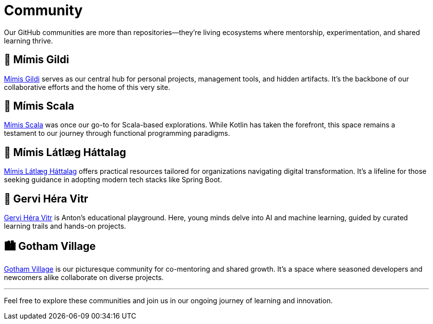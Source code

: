 = Community
:page-layout: single
:page-permalink: /community/
:page-author_profile: true

Our GitHub communities are more than repositories—they're living ecosystems where mentorship, experimentation, and shared learning thrive.

== 🧙 Mímis Gildi
link:https://github.com/Mimis-Gildi[Mímis Gildi,window=_blank] serves as our central hub for personal projects, management tools, and hidden artifacts. It's the backbone of our collaborative efforts and the home of this very site.

== 🧵 Mímis Scala
link:https://github.com/Mimis-Scala[Mímis Scala,window=_blank] was once our go-to for Scala-based explorations. While Kotlin has taken the forefront, this space remains a testament to our journey through functional programming paradigms.

== 🧰 Mímis Látlæg Háttalag
link:https://github.com/Mimis-Latlaeg-Hattalag[Mímis Látlæg Háttalag,window=_blank] offers practical resources tailored for organizations navigating digital transformation. It's a lifeline for those seeking guidance in adopting modern tech stacks like Spring Boot.

== 🧠 Gervi Héra Vitr
link:https://github.com/Gervi-Hera-Vitr[Gervi Héra Vitr,window=_blank] is Anton's educational playground. Here, young minds delve into AI and machine learning, guided by curated learning trails and hands-on projects.

== 🏙️ Gotham Village
link:https://github.com/Gotham-Village[Gotham Village,window=_blank] is our picturesque community for co-mentoring and shared growth. It's a space where seasoned developers and newcomers alike collaborate on diverse projects.

'''

Feel free to explore these communities and join us in our ongoing journey of learning and innovation.
